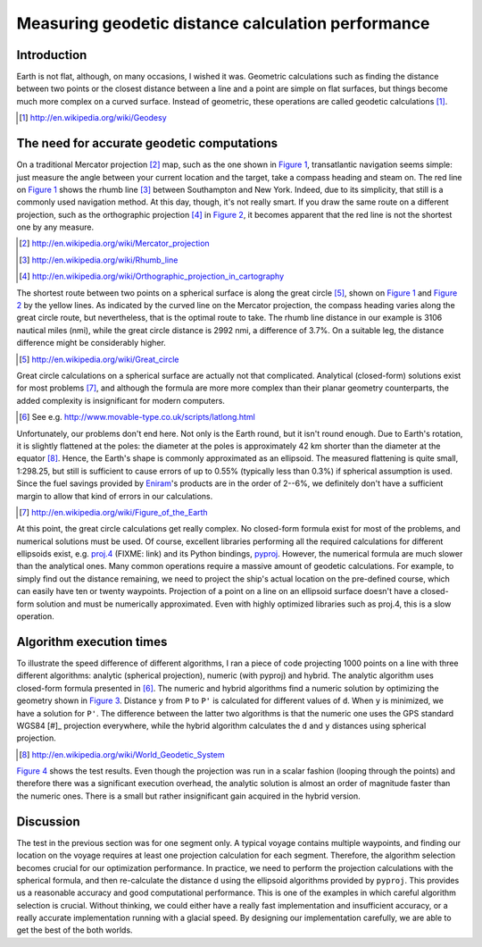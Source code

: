 ===================================================
Measuring geodetic distance calculation performance
===================================================

.. author:: Matti Airas
.. categories:: python
.. tags:: geodesy, optimization
.. comments::

Introduction
============

Earth is not flat, although, on many occasions, I wished it was.
Geometric calculations such as finding the distance between two points
or the closest distance between a line and a point are simple on flat surfaces,
but things become much more complex on a curved surface. Instead of geometric,
these operations are called geodetic calculations [#]_.

.. [#] http://en.wikipedia.org/wiki/Geodesy

The need for accurate geodetic computations
===========================================

On a traditional Mercator projection [#]_ map, such as the one shown in `Figure 1`_,
transatlantic navigation seems simple: just measure the angle between
your current location and the target, take a compass heading and steam on.
The red line on `Figure 1`_ shows the rhumb line [#]_ between Southampton and New York.
Indeed, due to its simplicity, that still is a commonly used navigation method.
At this day, though, it's not really smart. If you draw the same route on a
different projection, such as the orthographic projection [#]_ in `Figure 2`_, it
becomes apparent that the red line is not the shortest one by any measure.

.. [#] http://en.wikipedia.org/wiki/Mercator_projection
.. [#] http://en.wikipedia.org/wiki/Rhumb_line
.. [#] http://en.wikipedia.org/wiki/Orthographic_projection_in_cartography


.. _`Figure 1`: Voyage from Southampton to New York, in Mercator projection.
.. image:: mercator.png


.. _`Figure 2`: Voyage from Southampton to New York, in orthogonal projection.
.. image:: ortho.png

The shortest route between two points on a spherical surface is along the
great circle [#]_, shown on `Figure 1`_ and `Figure 2`_ by the yellow lines. As indicated by the
curved line on the Mercator projection, the compass
heading varies along the great circle route, but nevertheless, that is the
optimal route to take. The rhumb line distance in our example is 3106
nautical miles (nmi), while the great circle distance is 2992 nmi,
a difference of 3.7%. On a suitable leg, the distance difference might be
considerably higher.

.. [#] http://en.wikipedia.org/wiki/Great_circle

Great circle calculations on a spherical surface are actually not that
complicated. Analytical (closed-form) solutions exist for most problems [#]_,
and although the formula are more more complex than their planar
geometry counterparts, the added complexity is insignificant for modern computers.

.. [#movabletype] See e.g. http://www.movable-type.co.uk/scripts/latlong.html

Unfortunately, our problems don't end here. Not only is the Earth round, but
it isn't round enough. Due to Earth's rotation, it is slightly
flattened at the poles: the diameter at the poles is approximately 42 km
shorter than the diameter at the equator [#]_. Hence, the Earth's shape is commonly
approximated as an ellipsoid. The measured flattening is quite small, 1:298.25,
but still is sufficient to cause errors of up to 0.55% (typically
less than 0.3%) if spherical assumption is used. Since the fuel savings
provided by `Eniram`_'s products are in the order of 2--6%, we definitely don't
have a sufficient margin to allow that kind of errors in our calculations.

.. [#] http://en.wikipedia.org/wiki/Figure_of_the_Earth
.. _Eniram: http://www.eniram.fi

At this point, the great circle calculations get really complex.
No closed-form formula exist for most of the problems, and
numerical solutions must be used. Of course, excellent libraries performing
all the required calculations for different ellipsoids exist, e.g. `proj.4`_
(FIXME: link) and its Python bindings, pyproj_. However, the
numerical formula are much slower than the analytical ones. Many common
operations require a massive amount of geodetic calculations. For example, to
simply find out the distance remaining, we need to project the ship's actual location
on the pre-defined course, which can easily have ten or twenty waypoints.
Projection of a point on a line on an ellipsoid surface doesn't have a
closed-form solution and must be numerically approximated. Even with highly
optimized libraries such as proj.4, this is a slow operation.

.. _`proj.4`: http://trac.osgeo.org/proj/
.. _`pyproj`: https://code.google.com/p/pyproj/

Algorithm execution times
=========================

To illustrate the speed difference of different algorithms, I ran a piece
of code projecting 1000 points on a line with three different algorithms:
analytic (spherical projection), numeric (with pyproj) and hybrid. The
analytic algorithm uses closed-form formula presented in [#movabletype]_. The numeric and
hybrid algorithms find a numeric solution by optimizing the geometry shown in
`Figure 3`_. Distance ``y`` from ``P`` to ``P'`` is calculated for different values of ``d``.
When ``y`` is minimized, we have a solution for ``P'``. The difference between the
latter two algorithms is that the numeric one uses the GPS standard WGS84 [#]_ projection everywhere,
while the hybrid algorithm calculates the ``d`` and ``y`` distances using spherical
projection.

.. [#] http://en.wikipedia.org/wiki/World_Geodetic_System

.. _`Figure 3`: Numerical approximation of point projection.
.. image:: project_point_on_line.svg


`Figure 4`_ shows the test results. Even though the projection was run in a scalar
fashion (looping through the points) and therefore there was a significant
execution overhead, the analytic solution is almost an order of magnitude
faster than the numeric ones. There is a small but rather insignificant
gain acquired in the hybrid version.

.. _`Figure 4`: Test run results.
.. image:: project_point_on_line.svg

Discussion
==========

The test in the previous section was for one segment only. A typical voyage
contains multiple waypoints, and finding our location on the voyage requires
at least one projection calculation for each segment. Therefore, the algorithm
selection becomes crucial for our optimization performance. In practice,
we need to perform the projection calculations with the spherical formula,
and then re-calculate the distance d using the ellipsoid algorithms provided
by ``pyproj``. This provides us a reasonable accuracy and good computational
performance. This is one of the examples in which careful algorithm selection
is crucial. Without thinking, we could either have a really fast implementation and
insufficient accuracy, or a really accurate implementation running with a
glacial speed. By designing our implementation carefully, we are able to get
the best of the both worlds.

